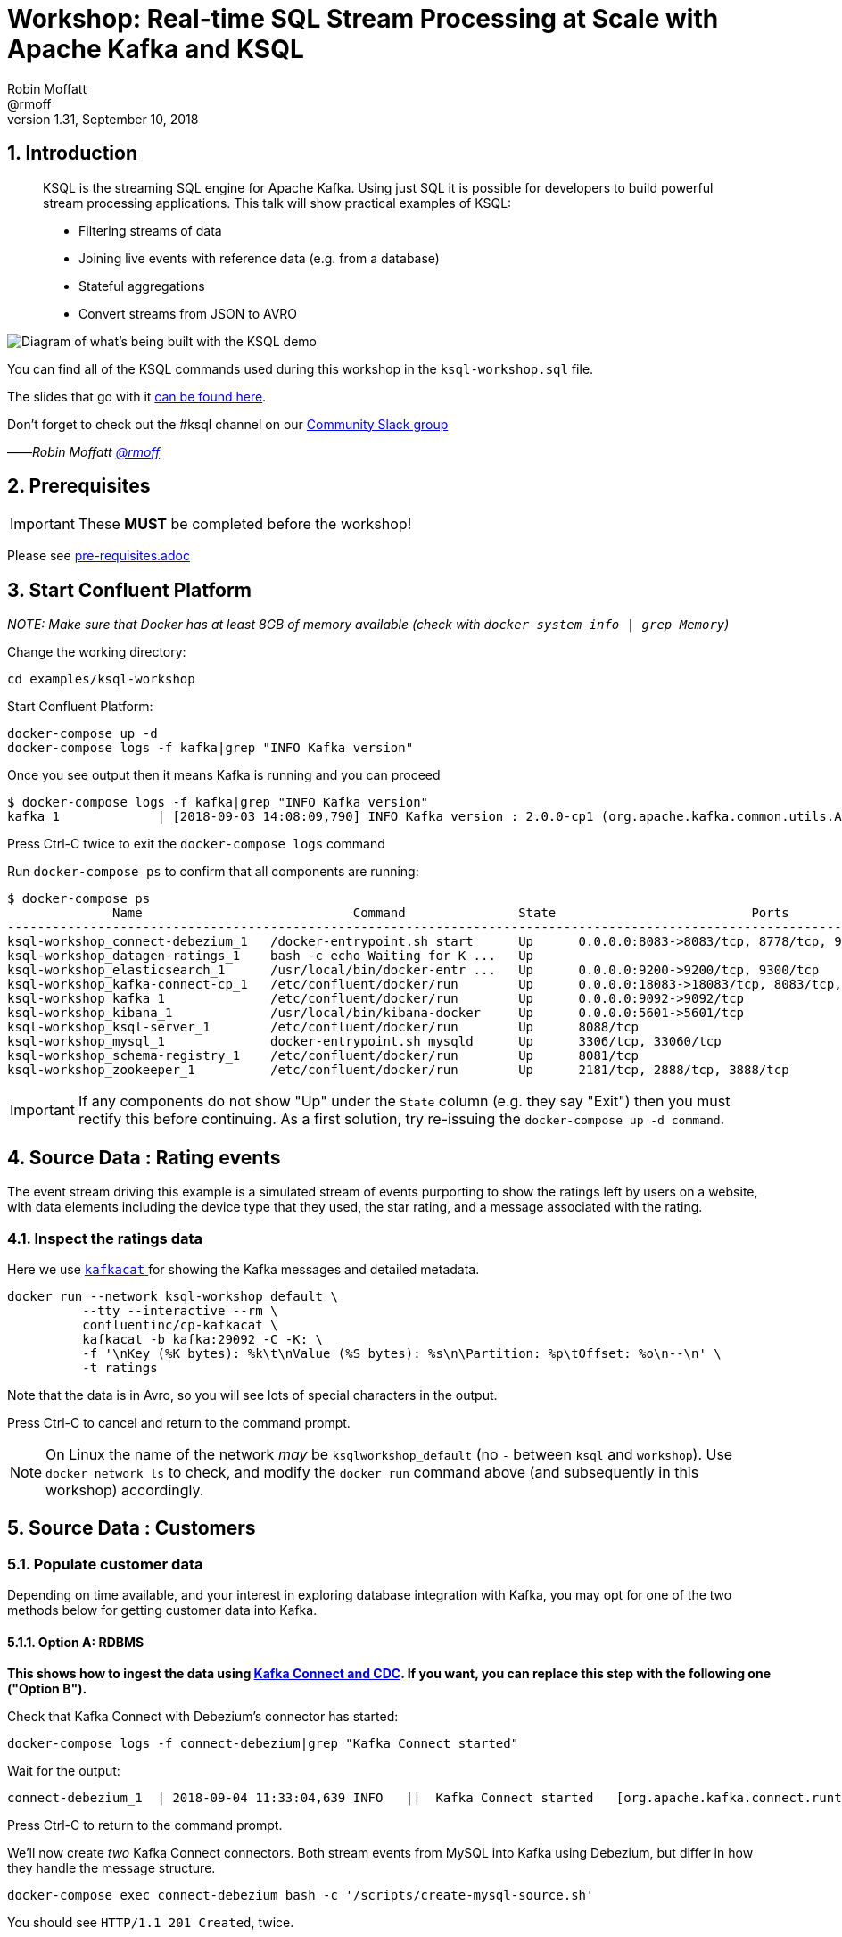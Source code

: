 = Workshop: Real-time SQL Stream Processing at Scale with Apache Kafka and KSQL
:doctype: book
:sectnums:
Robin Moffatt <@rmoff>
v1.31, September 10, 2018

:toc:

== Introduction

[quote]
____
KSQL is the streaming SQL engine for Apache Kafka. Using just SQL it is possible for developers to build powerful stream processing applications. This talk will show practical examples of KSQL:

* Filtering streams of data
* Joining live events with reference data (e.g. from a database)
* Stateful aggregations
* Convert streams from JSON to AVRO
____

image::images/ksql_workshop_01.png[Diagram of what's being built with the KSQL demo]

You can find all of the KSQL commands used during this workshop in the `ksql-workshop.sql` file.

The slides that go with it https://speakerdeck.com/rmoff/javazone-workshop-apache-kafka-and-ksql-in-action-lets-build-a-streaming-data-pipeline[can be found here].

Don't forget to check out the #ksql channel on our https://slackpass.io/confluentcommunity[Community Slack group]

——_Robin Moffatt https://twitter.com/rmoff/[@rmoff]_

== Prerequisites

IMPORTANT: These **MUST** be completed before the workshop!

Please see link:pre-requisites.adoc[]

== Start Confluent Platform

_NOTE: Make sure that Docker has at least 8GB of memory available (check with `docker system info | grep Memory`)_

Change the working directory:

[source,bash]
----
cd examples/ksql-workshop
----

Start Confluent Platform: 

[source,bash]
----
docker-compose up -d
docker-compose logs -f kafka|grep "INFO Kafka version"
----

Once you see output then it means Kafka is running and you can proceed

[source,bash]
----
$ docker-compose logs -f kafka|grep "INFO Kafka version"
kafka_1             | [2018-09-03 14:08:09,790] INFO Kafka version : 2.0.0-cp1 (org.apache.kafka.common.utils.AppInfoParser)
----

Press Ctrl-C twice to exit the `docker-compose logs` command

Run `docker-compose ps` to confirm that all components are running:

[source,bash]
----
$ docker-compose ps
              Name                            Command               State                          Ports
--------------------------------------------------------------------------------------------------------------------------------
ksql-workshop_connect-debezium_1   /docker-entrypoint.sh start      Up      0.0.0.0:8083->8083/tcp, 8778/tcp, 9092/tcp, 9779/tcp
ksql-workshop_datagen-ratings_1    bash -c echo Waiting for K ...   Up
ksql-workshop_elasticsearch_1      /usr/local/bin/docker-entr ...   Up      0.0.0.0:9200->9200/tcp, 9300/tcp
ksql-workshop_kafka-connect-cp_1   /etc/confluent/docker/run        Up      0.0.0.0:18083->18083/tcp, 8083/tcp, 9092/tcp
ksql-workshop_kafka_1              /etc/confluent/docker/run        Up      0.0.0.0:9092->9092/tcp
ksql-workshop_kibana_1             /usr/local/bin/kibana-docker     Up      0.0.0.0:5601->5601/tcp
ksql-workshop_ksql-server_1        /etc/confluent/docker/run        Up      8088/tcp
ksql-workshop_mysql_1              docker-entrypoint.sh mysqld      Up      3306/tcp, 33060/tcp
ksql-workshop_schema-registry_1    /etc/confluent/docker/run        Up      8081/tcp
ksql-workshop_zookeeper_1          /etc/confluent/docker/run        Up      2181/tcp, 2888/tcp, 3888/tcp
----

IMPORTANT: If any components do not show "Up" under the `State` column (e.g. they say "Exit") then you must rectify this before continuing. As a first solution, try re-issuing the `docker-compose up -d command`.

== Source Data : Rating events

The event stream driving this example is a simulated stream of events purporting to show the ratings left by users on a website, with data elements including the device type that they used, the star rating, and a message associated with the rating.

=== Inspect the ratings data

Here we use https://github.com/edenhill/kafkacat/[`kafkacat` ] for showing the Kafka messages and detailed metadata. 

[source,bash]
----
docker run --network ksql-workshop_default \
          --tty --interactive --rm \
          confluentinc/cp-kafkacat \
          kafkacat -b kafka:29092 -C -K: \
          -f '\nKey (%K bytes): %k\t\nValue (%S bytes): %s\n\Partition: %p\tOffset: %o\n--\n' \
          -t ratings
----

Note that the data is in Avro, so you will see lots of special characters in the output.

Press Ctrl-C to cancel and return to the command prompt.

NOTE: On Linux the name of the network _may_ be `ksqlworkshop_default` (no `-` between `ksql` and `workshop`). Use `docker network ls` to check, and modify the `docker run` command above (and subsequently in this workshop) accordingly. 

== Source Data : Customers

=== Populate customer data

Depending on time available, and your interest in exploring database integration with Kafka, you may opt for one of the two methods below for getting customer data into Kafka. 

==== Option A: RDBMS

**This shows how to ingest the data using https://www.confluent.io/blog/no-more-silos-how-to-integrate-your-databases-with-apache-kafka-and-cdc[Kafka Connect and CDC]. If you want, you can replace this step with the following one ("Option B").**

Check that Kafka Connect with Debezium's connector has started: 

[source,bash]
----
docker-compose logs -f connect-debezium|grep "Kafka Connect started"
----

Wait for the output: 

[source,bash]
----
connect-debezium_1  | 2018-09-04 11:33:04,639 INFO   ||  Kafka Connect started   [org.apache.kafka.connect.runtime.Connect]
----

Press Ctrl-C to return to the command prompt. 

We'll now create _two_ Kafka Connect connectors. Both stream events from MySQL into Kafka using Debezium, but differ in how they handle the message structure. 

[source,bash]
----
docker-compose exec connect-debezium bash -c '/scripts/create-mysql-source.sh'
----

You should see `HTTP/1.1 201 Created`, twice. 

If you are interested you can inspect the script file (`scripts/create-mysql-source.sh` in the workshop folder) that includes the configuration payload in JSON. 

1. The connector called `mysql-source-demo-customers` flattens the before/after record state data, along with the nested metadata, into a single flat structure. This is what we use during the rest of the workshop. 
+ 
The flattening is done using a *Single Message Transform* from Debezium, called `io.debezium.transforms.UnwrapFromEnvelope`. 
+ The connector also uses two Single Message Transforms to illustrate how metadata can be added to ingested data. The `InsertField` transformation adds the topic name into a field called `messagetopic`, and some fixed text into the `messagesource` field. 

2. The connector `mysql-source-demo-customers-raw` retains the nested structure of the before/after record data.
+
A Single Message Transform is used to route the messages to a different topic. By default Debezium will use the format `server.schema.table` when streaming a table's data to a Kafka topic. We use the `RegexRouter` to redirect the messages to a topic with a `-raw` suffix. 

===== Exploring CDC change records

Start a MySQL command prompt: 

[source,bash]
----
docker-compose exec mysql bash -c 'mysql -u $MYSQL_USER -p$MYSQL_PASSWORD demo'
----

Now in a separate terminal window run the following, to stream the contents of the customers topic and any changes to stdout: 

[source,bash]
----
# Make sure you run this from the `examples/ksql-workshop` folder
docker-compose exec -T kafka \
      kafka-console-consumer \
      --bootstrap-server kafka:29092 \
      --topic asgard.demo.CUSTOMERS-raw --from-beginning|jq '.'
----

(_https://stedolan.github.io/jq/[jq] is useful here—if you don't have it installed, remove `|jq '.'` from the above command)._

Note the customer data shown, and the structure of it, with `before`, `after`, and `source` data.

From the MySQL command prompt, make some changes to the data: 

[source,sql]
----
INSERT INTO CUSTOMERS (ID,FIRST_NAME,LAST_NAME) VALUES (42,'Rick','Astley');
UPDATE CUSTOMERS SET FIRST_NAME = 'Thomas', LAST_NAME ='Smith' WHERE ID=2;
----

You should see each DML cause an almost-instantaneous update on the Kafka topic. For each change, inspect the output of the Kafka topic. Observe the difference between an `INSERT` and `UPDATE`. 

==== Option B: Manually

If you want to follow the simpler path for this workshop, you can just mock up the data that would be coming from our customers table on a database. In practice you would ingest the data using https://www.confluent.io/blog/no-more-silos-how-to-integrate-your-databases-with-apache-kafka-and-cdc[Kafka Connect and CDC]

Run the following command to send the customer data to the `customers` topic:

[source,bash]
----
docker run --network ksql-workshop_default \
           --interactive --rm \
           --volume $PWD/data:/data confluentinc/cp-kafkacat \
           kafkacat -b kafka:29092 \
                    -t asgard.demo.CUSTOMERS \
                    -P -l /data/customers.json
----

Note that there is no output from this command. We will verify its success in the next step.

=== Inspect customer data

Run this command to inspect the content of the main `asgard.demo.CUSTOMERS` topic that we populated. 

[source,bash]
----
docker run --network ksql-workshop_default \
          --tty --interactive --rm \
          confluentinc/cp-kafkacat \
          kafkacat -b kafka:29092 -C -K: \
          -f '\nKey (%K bytes): %k\t\nValue (%S bytes): %s\n\Partition: %p\tOffset: %o\n--\n' \
          -t asgard.demo.CUSTOMERS
----

You should see messages, similar to this:

----
Key (-1 bytes):
Value (168 bytes): {"id":1,"first_name":"Annemarie","last_name":"Arent","email":"aarent0@cpanel.net","gender":"Female","club_status":"platinum","comments":"Organized web-enabled ability"}
Partition: 0    Offset: 0
--
----

Press Ctrl-C to cancel and return to the command prompt.


<<<

== KSQL CLI

KSQL can be used via the command line interface (CLI), a graphical UI built into Confluent Control Center, or the documented https://docs.confluent.io/current/ksql/docs/api.html[REST API].

In this workshop we will use the CLI, which if you have used Oracle's sql*plus, MySQL CLI, and so on will feel very familiar to you.

Launch the CLI:

[source,bash]
----
docker run --network ksql-workshop_default \
           --tty --interactive --rm \
           confluentinc/cp-ksql-cli:5.1.1 http://ksql-server:8088
----

Make sure that you get a successful start up screen:

[source,bash]
----
                  ===========================================
                  =        _  __ _____  ____  _             =
                  =       | |/ // ____|/ __ \| |            =
                  =       | ' /| (___ | |  | | |            =
                  =       |  <  \___ \| |  | | |            =
                  =       | . \ ____) | |__| | |____        =
                  =       |_|\_\_____/ \___\_\______|       =
                  =                                         =
                  =  Streaming SQL Engine for Apache Kafka® =
                  ===========================================

Copyright 2017-2018 Confluent Inc.

CLI v5.1.1, Server v5.1.1 located at http://ksql-server:8088

Having trouble? Type 'help' (case-insensitive) for a rundown of how things work!

ksql>
----

=== See available Kafka topics

KSQL can be used to view the topic metadata on a Kafka cluster (`SHOW TOPICS;`), as well as inspect the messages in a topic (`PRINT <topic>;`).

[source,sql]
----
ksql> SHOW TOPICS;

 Kafka Topic                     | Registered | Partitions | Partition Replicas | Consumers | ConsumerGroups
-------------------------------------------------------------------------------------------------------------
 _confluent-metrics              | false      | 12         | 1                  | 0         | 0
 _schemas                        | false      | 1          | 1                  | 0         | 0
 asgard.demo.CUSTOMERS           | false      | 1          | 1                  | 1         | 1
 asgard.demo.CUSTOMERS-raw       | false      | 1          | 1                  | 2         | 2
 docker-connect-debezium-configs | false      | 1          | 1                  | 0         | 0
 docker-connect-debezium-offsets | false      | 25         | 1                  | 0         | 0
 ratings                         | false      | 1          | 1                  | 0         | 0
[...]
-------------------------------------------------------------------------------------------------------------
ksql>
----

=== Inspect a topic contents - Ratings

Using the `PRINT` command we can easily see column names and values within a topic's messages. Kafka messages consist of a timestamp, key, and message (payload), which are all shown in the `PRINT` output.

[TIP]
====
Note that we don't need to know the format of the data; KSQL introspects the data and understands how to deserialise it.
====

[source,sql]
----
ksql> PRINT 'ratings';
Format:AVRO
22/02/18 12:55:04 GMT, 5312, {"rating_id": 5312, "user_id": 4, "stars": 4, "route_id": 2440, "rating_time": 1519304104965, "channel": "web", "message": "Surprisingly good, maybe you are getting your mojo back at long last!"}
22/02/18 12:55:05 GMT, 5313, {"rating_id": 5313, "user_id": 3, "stars": 4, "route_id": 6975, "rating_time": 1519304105213, "channel": "web", "message": "why is it so difficult to keep the bathrooms clean ?"}
----

Press Ctrl-C to cancel and return to the KSQL prompt. 

<<<
=== Inspect a topic contents - Customers

Here we use the `FROM BEGINNING` argument, which tells KSQL to go back to the _beginning_ of the topic and show all data from there

[source,sql]
----
ksql> PRINT 'asgard.demo.CUSTOMERS' FROM BEGINNING;
Format:JSON
{"ROWTIME":1529499994472,"ROWKEY":"null","id":1,"first_name":"Annemarie","last_name":"Arent","email":"aarent0@cpanel.net","gender":"Female","club_status":"platinum","comments":"Organized web-enabled ability"}
{"ROWTIME":1529499994472,"ROWKEY":"null","id":2,"first_name":"Merilyn","last_name":"Doughartie","email":"mdoughartie1@dedecms.com","gender":"Female","club_status":"platinum","comments":"Optimized local definition"}
----

Press Ctrl-C to cancel and return to the KSQL prompt. This may take up to a minute to cancel (https://github.com/confluentinc/ksql/issues/1759[#1759]). If it still does not cancel then just start a new KSQL CLI using the `docker run` command from above and proceed to the next step. 

<<<
=== KSQL offsets

Since Apache Kafka persists data, it is possible to use KSQL to query and process data from the past, as well as new events that arrive on the topic.

To tell KSQL to process from beginning of topic run `SET 'auto.offset.reset' = 'earliest';`

Run this now, so that future processing includes all existing data—this is important for the Customer data, since no new messages are arriving on this topic and thus we need to make sure we work with the messages already present.

[source,sql]
----
ksql> SET 'auto.offset.reset' = 'earliest';
Successfully changed local property 'auto.offset.reset' from 'null' to 'earliest'
----

<<<
== Querying and processing the Ratings topic

Having inspected the topics and contents of them, let's get into some SQL now. The first step in KSQL is to register the source topic with KSQL.

=== Register the ratings topic

The inbound event stream of ratings data is a `STREAM`—later we will talk about `TABLE`, but for now, we just need a simple `CREATE STREAM` with the appropriate values in the `WITH` clause:

[source,sql]
----
ksql> CREATE STREAM ratings WITH (KAFKA_TOPIC='ratings', VALUE_FORMAT='AVRO');

 Message
---------------
 Stream created
---------------
----

=== Describe ratings stream

You'll notice that in the above `CREATE STREAM` statement we didn't specify any of the column names. That's because the data is in Avro format, and the Confluent Schema Registry supplies the actual schema details. You can use `DESCRIBE` to examine an object's columns:

[source,sql]
----
ksql> DESCRIBE ratings;
Name                 : RATINGS
 Field       | Type
-----------------------------------------
 ROWTIME     | BIGINT           (system)
 ROWKEY      | VARCHAR(STRING)  (system)
 RATING_ID   | BIGINT
 USER_ID     | INTEGER
 STARS       | INTEGER
 ROUTE_ID    | INTEGER
 RATING_TIME | BIGINT
 CHANNEL     | VARCHAR(STRING)
 MESSAGE     | VARCHAR(STRING)
-----------------------------------------
For runtime statistics and query details run: DESCRIBE EXTENDED <Stream,Table>;
ksql>
----

Note the presence of a couple of `(system)` columns here. `ROWTIME` is the timestamp of the Kafka message—important for when we do time-based aggregations later— and `ROWKEY` is the key of the Kafka message.

=== Querying data in KSQL

Let's run our first SQL. As anyone familar with SQL knows, `SELECT *` will return all columns from a given object. So let's try it!

[source,sql]
----
ksql> SELECT * FROM ratings;
1529501380124 | 6229 | 6229 | 17 | 2 | 3957 | 1529501380124 | iOS-test | why is it so difficult to keep the bathrooms clean ?
1529501380197 | 6230 | 6230 | 14 | 2 | 2638 | 1529501380197 | iOS | your team here rocks!
1529501380641 | 6231 | 6231 | 12 | 1 | 9870 | 1529501380641 | iOS-test | (expletive deleted)
[…]
----

You'll notice that the data keeps on coming. That is because KSQL is fundamentally a _streaming engine_, and the queries that you run are _continuous queries_. Having previously set the offset to `earliest` KSQL is showing us the *past* (data from the beginning of the topic), the *present* (data now arriving in the topic), and the *future* (all new data that arrives in the topic from now on).

Press Ctrl-C to cancel the query and return to the KSQL command prompt.

To inspect a finite set of data, you can use the `LIMIT` clause. Try it out now:

[source,sql]
----
ksql> SELECT * FROM ratings LIMIT 5;
1529499830648 | 1 | 1 | 8 | 1 | 7562 | 1529499829398 | ios | more peanuts please
1529499830972 | 2 | 2 | 5 | 4 | 54 | 1529499830972 | iOS | your team here rocks!
1529499831203 | 3 | 3 | 16 | 1 | 9809 | 1529499831203 | web | airport refurb looks great, will fly outta here more!
1529499831521 | 4 | 4 | 5 | 1 | 7691 | 1529499831521 | web | thank you for the most friendly, helpful experience today at your new lounge
1529499831814 | 5 | 5 | 19 | 3 | 389 | 1529499831814 | ios | thank you for the most friendly, helpful experience today at your new lounge
Limit Reached
Query terminated
ksql>
----

=== Filtering streams of data in KSQL

Since KSQL is heavily based on SQL, you can do many of the standard SQL things you'd expect to be able to do, including predicates and selection of specific columns:

[source,sql]
----
ksql> SELECT USER_ID, STARS, CHANNEL, MESSAGE FROM ratings WHERE STARS <3 AND CHANNEL='iOS' LIMIT 3;
3 | 2 | iOS | your team here rocks!
2 | 1 | iOS | worst. flight. ever. #neveragain
15 | 2 | iOS | worst. flight. ever. #neveragain
Limit Reached
Query terminated
ksql>
----

== Creating a Kafka topic populated by a filtered stream

image::images/ksql_workshop_02.png[Filtering data with KSQL]

Let's take the poor ratings from people with iOS devices, and create a new stream from them!

[source,sql]
----
ksql> CREATE STREAM POOR_RATINGS AS SELECT * FROM ratings WHERE STARS <3 AND CHANNEL='iOS';

 Message
----------------------------
 Stream created and running
----------------------------
----

What this does is set a KSQL continuous query running that processes messages on the source `ratings` topic to:

* applies the predicates (`STARS<3 AND CHANNEL='iOS'``)
* selects just the specified columns
** If you wanted to take all columns from the source stream, you would simply use `SELECT *`

Each processed message is written to a new Kafka topic. Remember, this is a _continuous query_, so every single source message—past, present, and future—will be processed with low-latency in this way.

_This method of creating derived topics is frequently referred to by the acronym of the statement—`CSAS` (-> `CREATE STREAM … AS SELECT`)._

=== Inspect the derived stream

Using `DESCRIBE` we can see that the new stream has the same columns as the source one.

[source,sql]
----
ksql> DESCRIBE POOR_RATINGS;
Name                 : POOR_RATINGS
 Field       | Type
-----------------------------------------
 ROWTIME     | BIGINT           (system)
 ROWKEY      | VARCHAR(STRING)  (system)
 RATING_ID   | BIGINT
 USER_ID     | INTEGER
 STARS       | INTEGER
 ROUTE_ID    | INTEGER
 RATING_TIME | BIGINT
 CHANNEL     | VARCHAR(STRING)
 MESSAGE     | VARCHAR(STRING)
-----------------------------------------
For runtime statistics and query details run: DESCRIBE EXTENDED <Stream,Table>;
ksql>
----

Additional information about the derived stream is available with the `DESCRIBE EXTENDED` command:

[source,sql]
----
ksql> DESCRIBE EXTENDED POOR_RATINGS;
Name                 : POOR_RATINGS
Type                 : STREAM
Key field            :
Key format           : STRING
Timestamp field      : Not set - using <ROWTIME>
Value format         : AVRO
Kafka topic          : POOR_RATINGS (partitions: 4, replication: 1)

 Field       | Type
-----------------------------------------
 ROWTIME     | BIGINT           (system)
 ROWKEY      | VARCHAR(STRING)  (system)
 RATING_ID   | BIGINT
 USER_ID     | INTEGER
 STARS       | INTEGER
 ROUTE_ID    | INTEGER
 RATING_TIME | BIGINT
 CHANNEL     | VARCHAR(STRING)
 MESSAGE     | VARCHAR(STRING)
-----------------------------------------

Queries that write into this STREAM
-----------------------------------
CSAS_POOR_RATINGS_0 : CREATE STREAM POOR_RATINGS AS SELECT * FROM ratings WHERE STARS <3 AND CHANNEL='iOS';

For query topology and execution plan please run: EXPLAIN <QueryId>

Local runtime statistics
------------------------
messages-per-sec:     10.04   total-messages:       998     last-message: 6/20/18 1:46:09 PM UTC
 failed-messages:         0 failed-messages-per-sec:         0      last-failed:       n/a
(Statistics of the local KSQL server interaction with the Kafka topic POOR_RATINGS)
ksql>
----

Note the *runtime statistics* above. If you re-run the `DESCRIBE EXTENDED` command you'll see these values increasing.

----
Local runtime statistics
------------------------
messages-per-sec:      0.33   total-messages:      1857     last-message: 6/20/18 2:33:26 PM UTC
 failed-messages:         0 failed-messages-per-sec:         0      last-failed:       n/a
(Statistics of the local KSQL server interaction with the Kafka topic POOR_RATINGS)
----


_N.B. you can use the up arrow on your keyboard to cycle through KSQL command history for easy access and replay of previous commands. Ctrl-R also works for searching command history._

=== Query the stream

The derived stream that we've created is just another stream that we can interact with in KSQL as any other. If you run a `SELECT` against the stream you'll see new messages arriving based on those coming from the source `ratings` topic:

[source,sql]
----
ksql> SELECT STARS, CHANNEL, MESSAGE FROM POOR_RATINGS;
1 | iOS | worst. flight. ever. #neveragain
2 | iOS | Surprisingly good, maybe you are getting your mojo back at long last!
2 | iOS | thank you for the most friendly, helpful experience today at your new lounge
----

Press Ctrl-C to cancel and return to the KSQL prompt.

=== It's just a Kafka topic…

The query that we created above (`CREATE STREAM POOR_RATINGS AS…`) populates a Kafka topic, which we can also access as a KSQL stream (as in the previous step). Let's inspect this topic now, using KSQL.

Observe that the topic exists:

[source,sql]
----
ksql> SHOW TOPICS;

 Kafka Topic        | Registered | Partitions | Partition Replicas | Consumers | ConsumerGroups
------------------------------------------------------------------------------------------------
 _confluent-metrics | false      | 12         | 1                  | 0         | 0
 _schemas           | false      | 1          | 1                  | 0         | 0
 customers          | false      | 1          | 1                  | 0         | 0
 POOR_RATINGS       | true       | 4          | 1                  | 0         | 0
 ratings            | true       | 1          | 1                  | 1         | 1
------------------------------------------------------------------------------------------------
ksql>
----

Inspect the Kafka topic's data

[source,bash]
----
ksql> print 'POOR_RATINGS';
Format:AVRO
6/20/18 11:01:03 AM UTC, 37, {"RATING_ID": 37, "USER_ID": 12, "STARS": 2, "ROUTE_ID": 8916, "RATING_TIME": 1529492463400, "CHANNEL": "iOS", "MESSAGE": "more peanuts please"}
6/20/18 11:01:07 AM UTC, 55, {"RATING_ID": 55, "USER_ID": 10, "STARS": 2, "ROUTE_ID": 5232, "RATING_TIME": 1529492467552, "CHANNEL": "iOS", "MESSAGE": "why is it so difficult to keep the bathrooms clean ?"}
----

<<<

== Joining Data in KSQL

image::images/ksql_workshop_03.png[Joining data with KSQL]

Remember our Customer data? Let's bring that into play, and use it to enrich the inbound stream of ratings data to show against each rating who the customer is, and their club status ('platinum','gold', etc). 

=== Prepare the Customer data 

We're going to model the Customers topic as a **KSQL Table**. This is a semantic construct that enables us to work with the data in the topic as key/value pairs, with a single value for each key. You can read more about https://docs.confluent.io/current/streams/concepts.html#duality-of-streams-and-tables[this here].

==== Inspect Customers Data

Let's check the data first, using the very handy `PRINT` command:

`PRINT 'asgard.demo.CUSTOMERS' FROM BEGINNING;`

[source,sql]
----
ksql> PRINT 'asgard.demo.CUSTOMERS' FROM BEGINNING;
Format:JSON
{"ROWTIME":1529492614185,"ROWKEY":"null","id":1,"first_name":"Annemarie","last_name":"Arent","email":"aarent0@cpanel.net","gender":"Female","club_status":"platinum","comments":"Organized web-enabled ability"}
----

Press Ctrl-C to cancel and return to the KSQL prompt. This may take up to a minute to cancel (https://github.com/confluentinc/ksql/issues/1759[#1759]). 

==== Re-Key Customers Topic

When we join the customer data to the ratings, the customer Kafka messages _must be keyed on the field on which we are performing the join_. If this is not the case the join will fail and we'll get `NULL` values in the result.

Our source customer messages are not currently keyed correctly. Depending on how you chose to populate the Customer topic earlier: 

* From Debezium, the messages are actually keyed using the Primary Key of the source table, but using a key serialisation that KSQL does not support - and thus in effect is not useful as a key in KSQL at all
* From a manual input of JSON messages, the key is null (observe the `"ROWKEY":"null"` in the `PRINT` output above)

To re-key a topic in Kafka we can use KSQL!

First we will register the customer topic. Note that because it is in JSON format we need to declare all of the columns and their datatypes:

[source,sql]
----
ksql> CREATE STREAM CUSTOMERS_SRC (id BIGINT, first_name VARCHAR, last_name VARCHAR, email VARCHAR, gender VARCHAR, club_status VARCHAR, comments VARCHAR) WITH (KAFKA_TOPIC='asgard.demo.CUSTOMERS', VALUE_FORMAT='JSON');

 Message
----------------
 Stream created
----------------
ksql>
----

With the stream registered, we can now re-key the topic, using a KSQL `CSAS` and the `PARTITION BY` clause. Note that we're taking the opportunity to re-serialise the data into Avro format. We're also changing the number of partitions from that of the source (4) to match that of the `ratings` topic (1):

[IMPORTANT]
====
By changing the partition key, data may move between partitions, and thus its ordering change. Kafka's strict ordering guarantee only applies within a partition. 

In our example this doesn't matter, but be aware of this if you rely on this re-keying technique in other KSQL queries.
====

[source,sql]
----
ksql> CREATE STREAM CUSTOMERS_SRC_REKEY \
        WITH (PARTITIONS=1, VALUE_FORMAT='AVRO') AS \
        SELECT * FROM CUSTOMERS_SRC PARTITION BY ID;

 Message
----------------------------
 Stream created and running
----------------------------
ksql>
----

[NOTE]
====
*Optional*

To inspect the key for a given stream/table, use the `ROWKEY` system column.

Here we compare it to the join column (`ID`); for the join to succeed they must be equal.

In the source stream, the `ROWKEY` is null (or `Struct{id=x}` if streamed from Debezium) because the key of the underlying Kafka messages is null:

[source,sql]
----
ksql> SELECT C.ROWKEY, C.ID FROM CUSTOMERS_SRC C LIMIT 3;
null | 1
null | 2
null | 3
Limit Reached
Query terminated
----

In the re-keyed stream the `ROWKEY` and `ID` are equal, which is essential for a successful JOIN operation in KSQL.

[source,sql]
----
ksql> SELECT C.ROWKEY, C.ID FROM CUSTOMERS_SRC_REKEY C LIMIT 3;
1 | 1
2 | 2
3 | 3
Limit Reached
Query terminated
ksql>
----
====

==== Create Customers Table

Now, create a `TABLE` over the new re-keyed Kafka topic. Why's it a table? Because *for each key* (user id), we want to know *its current value* (name, status, etc)

[source,sql]
----
ksql> CREATE TABLE CUSTOMERS WITH (KAFKA_TOPIC='CUSTOMERS_SRC_REKEY', VALUE_FORMAT ='AVRO', KEY='ID');

 Message
---------------
 Table created
---------------
ksql>
----

[NOTE]
====
_n.b. if you get the error `Unable to verify the AVRO schema is compatible with KSQL` then_ :

* Retry the command after a second or two (ref. https://github.com/confluentinc/ksql/issues/1394[#1394]).
* Check that the topic's source stream is created:
+
[source,sql]
----
ksql> SHOW STREAMS;
 Stream Name         | Kafka Topic         | Format
----------------------------------------------------
 CUSTOMERS_SRC_REKEY | CUSTOMERS_SRC_REKEY | AVRO
 [...]
----
+
* Verify that the source stream is processing messages by running `DESCRIBE EXTENDED CUSTOMERS_SRC_REKEY;`. Under the heading `Local runtime statistics` you should see:
+
[source,sql]
----
Local runtime statistics
------------------------
messages-per-sec:      0.10   total-messages:        10     last-message: 6/28/18 6:23:54 PM UTC
 failed-messages:         0 failed-messages-per-sec:         0      last-failed:       n/a
----
+
** If no 'messages-per-sec' is shown, the next step is to verify that you ran `SET 'auto.offset.reset' = 'earliest';` earlier. You can run it again to be certain. If it says `Successfully changed local property 'auto.offset.reset' from 'null' to 'earliest'` then the `null` shows that it wasn't previously set.
** If this was the case, then you need to drop and recreate the stream in order to process the customer data:
+
[source,sql]
----
TERMINATE QUERY CSAS_CUSTOMERS_SRC_REKEY_0;
DROP STREAM CUSTOMERS_SRC_REKEY;
----
+
Then re-run the `CREATE STREAM CUSTOMERS_SRC_REKEY[…]` from above. Use `SHOW QUERIES;` to list the queries running if the name differs from that shown in the `TERMINATE` statement.
====


Query the table:

[source,sql]
----
ksql> SELECT ID, FIRST_NAME, LAST_NAME, EMAIL, CLUB_STATUS FROM CUSTOMERS;
1 | Annemarie | Arent | aarent0@cpanel.net | platinum
2 | Merilyn | Doughartie | mdoughartie1@dedecms.com | platinum
----


<<<
=== Stream-Table join

Now let's join our ratings data (`RATINGS`), which includes user ID, to our user information (`CUSTOMERS`).

Run the following SQL:

[source,sql]
----
SELECT R.MESSAGE, C.FIRST_NAME, C.LAST_NAME \
FROM RATINGS R INNER JOIN CUSTOMERS C \
ON R.USER_ID = C.ID \
LIMIT 5;
----

There are a couple of things to note about this query :

* We're aliasing the table and stream names to make column names unambiguous
* I'm using the backspace line continuation character

In the output you should see a rating message, and the name of the customer who left it:

[source,sql]
----
more peanuts please | Gianina | Mixhel
your team here rocks! | Munmro | Igounet
airport refurb looks great, will fly outta here more! | null | null
thank you for the most friendly, helpful experience today at your new lounge | Munmro | Igounet
thank you for the most friendly, helpful experience today at your new lounge | null | null
Limit Reached
Query terminated
ksql>
----

Now let's pull the full set of data, including a reformat of the timestamp into something human readable.

[source,sql]
----
SELECT TIMESTAMPTOSTRING(R.RATING_TIME, 'yyyy-MM-dd HH:mm:ss'), R.RATING_ID, R.STARS, R.ROUTE_ID,  R.CHANNEL, \
R.MESSAGE, C.FIRST_NAME, C.LAST_NAME, C.CLUB_STATUS \
FROM RATINGS R INNER JOIN CUSTOMERS C \
ON R.USER_ID = C.ID;
----

[source,sql]
----
2018-06-20 13:03:49 | 1 | 1 | 7562 | ios | more peanuts please | Gianina | Mixhel | gold
2018-06-20 13:03:50 | 2 | 4 | 54 | iOS | your team here rocks! | Munmro | Igounet | gold
2018-06-20 13:03:51 | 4 | 1 | 7691 | web | thank you for the most friendly, helpful experience today at your new lounge | Munmro | Igounet | gold
2018-06-20 13:03:51 | 6 | 2 | 6902 | web | Surprisingly good, maybe you are getting your mojo back at long last! | Gianina | Mixhel | gold
----

Press Ctrl-C to cancel the output. 

<<<
==== Populating a Kafka topic with the results of a Stream-Table join

Let's persist this as an enriched stream, by simply prefixing the query with `CREATE STREAM … AS`:

[source,sql]
----
CREATE STREAM RATINGS_WITH_CUSTOMER_DATA WITH (PARTITIONS=1) AS \
SELECT R.RATING_ID, R.CHANNEL, R.STARS, R.MESSAGE, \
       C.ID, C.CLUB_STATUS, C.EMAIL, \
       C.FIRST_NAME, C.LAST_NAME \
FROM RATINGS R \
     INNER JOIN CUSTOMERS C \
       ON R.USER_ID = C.ID ;
----

[source,sql]
----
 Message
----------------------------
 Stream created and running
----------------------------
----

=== Filtering an enriched stream

Now that we have customer information added to every rating event, we can easily answer questions such as "Which of our Premier customers are not happy?":

[source,sql]
----
SELECT EMAIL, STARS, MESSAGE \
FROM RATINGS_WITH_CUSTOMER_DATA \
WHERE CLUB_STATUS='platinum' \
  AND STARS <3;
----

[source,sql]
----
aarent0@cpanel.net | 2 | thank you for the most friendly, helpful experience today at your new lounge
mdoughartie1@dedecms.com | 1 | worst. flight. ever. #neveragain
----

<<<
== Daisy-chaining derived streams

image::images/ksql_workshop_04.png[Filtering enriched data with KSQL]

Having enriched the initial stream of ratings events with customer data, we can now persist a filtered version of that stream that includes a predicate to identify just those VIP customers who have left bad reviews:

[source,sql]
----
CREATE STREAM UNHAPPY_PLATINUM_CUSTOMERS AS \
SELECT CLUB_STATUS, EMAIL, STARS, MESSAGE \
FROM   RATINGS_WITH_CUSTOMER_DATA \
WHERE  STARS < 3 \
  AND  CLUB_STATUS = 'platinum';
----

[source,sql]
----

 Message
----------------------------
 Stream created and running
----------------------------
ksql>
----

=== Query the new stream

Now we can query the derived stream to easily identify important customers who are not happy. Since this is backed by a Kafka topic being continually popuated by KSQL we can also drive other applications with this data, as well as land it to datastores down-stream for visualisation.

[source,sql]
----
ksql> SELECT STARS, MESSAGE, EMAIL FROM UNHAPPY_PLATINUM_CUSTOMERS;
1 | is this as good as it gets? really ? | aarent0@cpanel.net
2 | airport refurb looks great, will fly outta here more! | aarent0@cpanel.net
2 | meh | aarent0@cpanel.net
----

== Streaming Aggregates

KSQL can create aggregations of event data, either over all events to date (and continuing to update with new data), or based on a time window. The time window types supported are:

* Tumbling (e.g. every 5 minutes : 00:00, 00:05, 00:10)
* Hopping (e.g. every 5 minutes, advancing 1 minute: 00:00-00:05, 00:01-00:06)
* Session (Sets a timeout for the given key, after which any new data is treated as a new session)

To understand more about these time windows, you can read the related https://docs.confluent.io/current/streams/developer-guide/dsl-api.html#windowing[Kafka Streams documentation]. Since KSQL is built on Kafka Streams, the concepts are the same. The https://docs.confluent.io/current/ksql/docs/tutorials/examples.html#aggregating-windowing-and-sessionization[KSQL-specific documentation] is also useful.

image::images/ksql_workshop_05.png[Aggregating data with KSQL]

=== Running Count per Minute

This shows the number of ratings per customer status, per minute:

[source,sql]
----
SELECT CLUB_STATUS, COUNT(*) AS RATING_COUNT \
FROM RATINGS_WITH_CUSTOMER_DATA \
     WINDOW TUMBLING (SIZE 1 MINUTES) \
GROUP BY CLUB_STATUS;
----

[source,sql]
----
platinum | 1
bronze | 2
gold | 12
bronze | 13
----

Note that the time window itself is not shown in the output here. To access that we need to persist the results. Instead of `CREATE STREAM` as we did above, we're going to instead persist with a `CREATE TABLE`, since aggregates are always a table (key + value). Just as before though, a Kafka topic is continually populated with the results of the query:

[source,sql]
----
CREATE TABLE RATINGS_BY_CLUB_STATUS AS \
SELECT CLUB_STATUS, COUNT(*) AS RATING_COUNT \
FROM RATINGS_WITH_CUSTOMER_DATA \
     WINDOW TUMBLING (SIZE 1 MINUTES) \
GROUP BY CLUB_STATUS;
----

[source,sql]
----
 Message
---------------------------
 Table created and running
---------------------------
ksql>
----

In the resulting `TABLE` there are some characteristics to note:

* The `ROWTIME` is the timestamp of the most recent message to arrive in that aggregate.
* The `ROWKEY` is a composite key of the window start timestamp as an epoch, plus the column(s) defined in the `GROUP BY`. It's not currently possible to access the window start/end time programatically from KSQL, but https://github.com/confluentinc/ksql/issues/1674[this is planned].

Using the `ROWKEY` column it's possible to examine the aggregate values:

[source,sql]
----
SELECT ROWKEY, \
        CLUB_STATUS, RATING_COUNT \
FROM RATINGS_BY_CLUB_STATUS \
LIMIT 5;
----

[source,sql]
----
platinum : Window{start=1535986500000 end=-} | platinum | 23
silver : Window{start=1535983740000 end=-} | silver | 9
gold : Window{start=1535983740000 end=-} | gold | 39
gold : Window{start=1535983800000 end=-} | gold | 46
platinum : Window{start=1535983980000 end=-} | platinum | 18
Limit Reached
Query terminated
ksql>
----


This table that we've created is just a first class object in KSQL, updated in real time with the results from the aggregate query. Because it's just another object in KSQL, we can query and filter it as any other:

[source,sql]
----
SELECT ROWKEY, \
        CLUB_STATUS, RATING_COUNT \
FROM RATINGS_BY_CLUB_STATUS \
WHERE CLUB_STATUS='bronze';
----

[source,sql]
----
bronze : Window{start=1535986740000 end=-} | bronze | 23
bronze : Window{start=1535986800000 end=-} | bronze | 22
bronze : Window{start=1535986860000 end=-} | bronze | 35
bronze : Window{start=1535986920000 end=-} | bronze | 25
bronze : Window{start=1535986980000 end=-} | bronze | 30
----

If you let the `SELECT` output continue to run, you'll see all of the past time window aggregate values—but also the current one. Note that the _current_ time window's aggregate value will continue to update, because new events are being continually processed and reflected in the value. If you were to send an event to the source `ratings` topic with a timestamp in the past, the corresponding time window's aggregate would be re-emitted.

== Optional: Stream data to Elasticsearch

NOTE: This section assumes that you are familiar with the use of Kibana

Using Kafka Connect you can stream data from a Kafka to one (or many) targets, including Elasticsearch, HDFS, S3, and so on.

Here we'll see how to stream it to Elasticsearch for rapid visualisation and analysis.

From a bash prompt, make sure that Elasticsearch and Kibana are running:

[source,bash]
----
$ docker-compose ps|egrep "elasticsearch|kibana"
elasticsearch                      /usr/local/bin/docker-entr ...   Up      0.0.0.0:9200->9200/tcp, 0.0.0.0:9300->9300/tcp
kibana                             /usr/local/bin/kibana-docker     Up      0.0.0.0:5601->5601/tcp
----

Create a dynamic mapping in Elasticsearch so that the timestamp of source data is correctly detected:

[source,bash]
----
curl -XPUT "http://localhost:9200/_template/kafkaconnect/" -H 'Content-Type: application/json' -d' { "index_patterns": "*", "settings": { "number_of_shards": 1, "number_of_replicas": 0 }, "mappings": { "_default_": { "dynamic_templates": [ { "dates": { "match": "TS", "mapping": { "type": "date" } } }, { "non_analysed_string_template": { "match": "*", "match_mapping_type": "string", "mapping": { "type": "keyword" } } } ] } } }'
----

Create a connector to stream `RATINGS_WITH_CUSTOMER_DATA` to Elasticsearch:

[source,bash]
----
curl -X "POST" "http://localhost:18083/connectors/" \
-H "Content-Type: application/json" \
-d '{
  "name": "es_sink_unhappy_platinum_customers",
  "config": {
    "connector.class": "io.confluent.connect.elasticsearch.ElasticsearchSinkConnector",
    "topics": "RATINGS_WITH_CUSTOMER_DATA",
    "key.converter": "org.apache.kafka.connect.storage.StringConverter",
    "key.ignore": "true",
    "schema.ignore": "true",
    "type.name": "type.name=kafkaconnect",
    "topic.index.map": "RATINGS_WITH_CUSTOMER_DATA:ratings_with_customer_data",
    "connection.url": "http://elasticsearch:9200",
    "transforms": "ExtractTimestamp",
    "transforms.ExtractTimestamp.type": "org.apache.kafka.connect.transforms.InsertField$Value",
    "transforms.ExtractTimestamp.timestamp.field" : "TS"
  }
}'
----

Create a connector to stream `RATINGS_BY_CLUB_STATUS` to Elasticsearch:

[source,bash]
----
curl -X "POST" "http://localhost:18083/connectors/" \
-H "Content-Type: application/json" \
-d '{
  "name": "es_sink_ratings_agg_by_status_1min",
  "config": {
    "connector.class": "io.confluent.connect.elasticsearch.ElasticsearchSinkConnector",
    "topics": "RATINGS_BY_CLUB_STATUS",
    "key.converter": "org.apache.kafka.connect.storage.StringConverter",
    "key.ignore": "false",
    "schema.ignore": "true",
    "type.name": "type.name=kafkaconnect",
    "topic.index.map": "RATINGS_BY_CLUB_STATUS:ratings_agg_by_status_1min",
    "connection.url": "http://elasticsearch:9200",
    "transforms": "ExtractTimestamp",
    "transforms.ExtractTimestamp.type": "org.apache.kafka.connect.transforms.InsertField$Value",
    "transforms.ExtractTimestamp.timestamp.field" : "TS"
  }
}'
----

_Note that the above sets `"key.ignore": "false"` , and thus aggregates will be updated in-place._

If you have `jq` on your machine you can run this to check that the connector is `RUNNING`: 

[source,bash]
----
$ curl -s "http://localhost:18083/connectors"| jq '.[]'| xargs -I{connector_name} curl -s "http://localhost:18083/connectors/"{connector_name}"/status"| jq -c -M '[.name,.connector.state,.tasks[].state]|join(":|:")'| column -s : -t| sed 's/\"//g'| sort

es_sink_ratings_agg_by_status_1min  |  RUNNING  |  RUNNING
es_sink_unhappy_platinum_customers  |  RUNNING  |  RUNNING
----

Use the Kibana interface (http://localhost:5601) to check that docs are arriving in Elasticsearch:

image::images/kibana_01.png[]

Add the index pattern to Kibana, and then use the Discover and Visualise options to explore and create analyses on the data:

image::images/kibana_02.png[]

image::images/kibana_03.png[]

== Shutting down the environment

To terminate the workshop environment, run `docker-compose down`:

[source,bash]
----
$ docker-compose down
Stopping ksql-workshop_ksql-server_1     ... done
Stopping ksql-workshop_datagen-ratings_1 ... done
Stopping ksql-workshop_schema-registry_1 ... done
Stopping ksql-workshop_kafka_1           ... done
Stopping ksql-workshop_zookeeper_1       ... done
Removing ksql-workshop_ksql-server_1     ... done
Removing ksql-workshop_datagen-ratings_1 ... done
Removing ksql-workshop_schema-registry_1 ... done
Removing ksql-workshop_kafka_1           ... done
Removing ksql-workshop_zookeeper_1       ... done
Removing network ksql-workshop_default
----

_If you want to preserve the state of all containers, run `docker-compose stop` instead._

== Next steps

With the enriched and filtered data being populated into Kafka topics from KSQL you can use it to :

* Feed event-driven applications. For example, notify the ops team if a VIP user leaves a poor review.
* Stream to analytics platforms. For example, use Kafka Connect to stream the enriched data stream to Elasticsearch and visualise the real time with Kibana.


